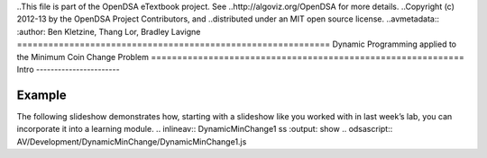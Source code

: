 ..This file is part of the OpenDSA eTextbook project. See
..http://algoviz.org/OpenDSA for more details.
..Copyright (c) 2012-13 by the OpenDSA Project Contributors, and
..distributed under an MIT open source license.
..avmetadata::
:author: Ben Kletzine, Thang Lor, Bradley Lavigne
============================================================
Dynamic Programming applied to the Minimum Coin Change Problem
============================================================
Intro
-----------------------

Example
-----------------------

The following slideshow demonstrates how, starting with a slideshow
like you worked with in last week’s lab, you can incorporate it into a
learning module.
.. inlineav:: DynamicMinChange1 ss
:output: show
.. odsascript:: AV/Development/DynamicMinChange/DynamicMinChange1.js
